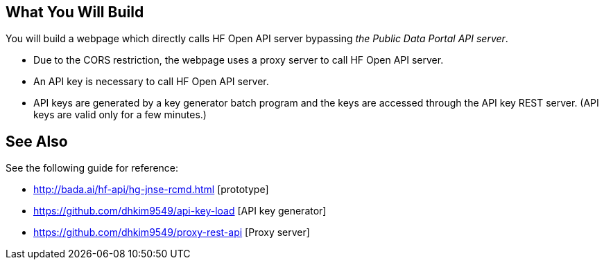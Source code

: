 == What You Will Build

You will build a webpage which directly calls HF Open API server bypassing _the Public Data Portal API server_.

* Due to the CORS restriction, the webpage uses a proxy server to call HF Open API server.
* An API key is necessary to call HF Open API server.
* API keys are generated by a key generator batch program and the keys are accessed through the API key REST server. (API keys are valid only for a few minutes.)

== See Also

See the following guide for reference:

* http://bada.ai/hf-api/hg-jnse-rcmd.html [prototype]

* https://github.com/dhkim9549/api-key-load [API key generator]

* https://github.com/dhkim9549/proxy-rest-api [Proxy server]

